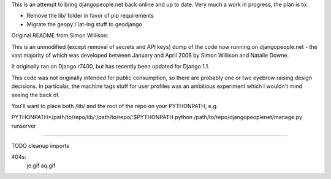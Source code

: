 This is an attempt to bring djangopeople.net back online and up to date. Very
much a work in progress, the plan is to:

* Remove the lib/ folder in favor of pip requirements
* Migrate the geopy / lat-lng stuff to geodjango

Original README from Simon Willison:

This is an unmodified (except removal of secrets and API keys) dump of the
code now running on djangopeople.net - the vast majority of which was
developed between January and April 2008 by Simon Willison and Natalie Downe.

It originally ran on Django r7400, but has recently been updated for Django 1.1.

This code was not originally intended for public consumption, so there are
probably one or two eyebrow raising design decisions. In particular, the
machine tags stuff for user profiles was an ambitious experiment which I
wouldn't mind seeing the back of.

You'll want to place both /lib/ and the root of the repo on your PYTHONPATH, e.g.

PYTHONPATH=/path/to/repo/lib/:\
/path/to/repo/:\
$PYTHONPATH python /path/to/repo/djangopeoplenet/manage.py runserver

----------

TODO
cleanup imports


404s:
	je.gif
	aq.gif
